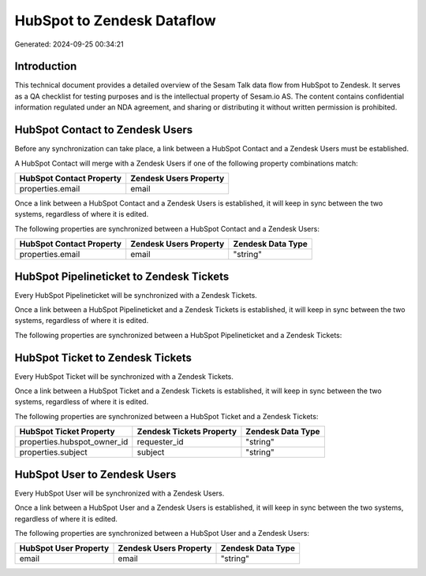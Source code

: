 ===========================
HubSpot to Zendesk Dataflow
===========================

Generated: 2024-09-25 00:34:21

Introduction
------------

This technical document provides a detailed overview of the Sesam Talk data flow from HubSpot to Zendesk. It serves as a QA checklist for testing purposes and is the intellectual property of Sesam.io AS. The content contains confidential information regulated under an NDA agreement, and sharing or distributing it without written permission is prohibited.

HubSpot Contact to Zendesk Users
--------------------------------
Before any synchronization can take place, a link between a HubSpot Contact and a Zendesk Users must be established.

A HubSpot Contact will merge with a Zendesk Users if one of the following property combinations match:

.. list-table::
   :header-rows: 1

   * - HubSpot Contact Property
     - Zendesk Users Property
   * - properties.email
     - email

Once a link between a HubSpot Contact and a Zendesk Users is established, it will keep in sync between the two systems, regardless of where it is edited.

The following properties are synchronized between a HubSpot Contact and a Zendesk Users:

.. list-table::
   :header-rows: 1

   * - HubSpot Contact Property
     - Zendesk Users Property
     - Zendesk Data Type
   * - properties.email
     - email
     - "string"


HubSpot Pipelineticket to Zendesk Tickets
-----------------------------------------
Every HubSpot Pipelineticket will be synchronized with a Zendesk Tickets.

Once a link between a HubSpot Pipelineticket and a Zendesk Tickets is established, it will keep in sync between the two systems, regardless of where it is edited.

The following properties are synchronized between a HubSpot Pipelineticket and a Zendesk Tickets:

.. list-table::
   :header-rows: 1

   * - HubSpot Pipelineticket Property
     - Zendesk Tickets Property
     - Zendesk Data Type


HubSpot Ticket to Zendesk Tickets
---------------------------------
Every HubSpot Ticket will be synchronized with a Zendesk Tickets.

Once a link between a HubSpot Ticket and a Zendesk Tickets is established, it will keep in sync between the two systems, regardless of where it is edited.

The following properties are synchronized between a HubSpot Ticket and a Zendesk Tickets:

.. list-table::
   :header-rows: 1

   * - HubSpot Ticket Property
     - Zendesk Tickets Property
     - Zendesk Data Type
   * - properties.hubspot_owner_id
     - requester_id
     - "string"
   * - properties.subject
     - subject
     - "string"


HubSpot User to Zendesk Users
-----------------------------
Every HubSpot User will be synchronized with a Zendesk Users.

Once a link between a HubSpot User and a Zendesk Users is established, it will keep in sync between the two systems, regardless of where it is edited.

The following properties are synchronized between a HubSpot User and a Zendesk Users:

.. list-table::
   :header-rows: 1

   * - HubSpot User Property
     - Zendesk Users Property
     - Zendesk Data Type
   * - email
     - email
     - "string"

